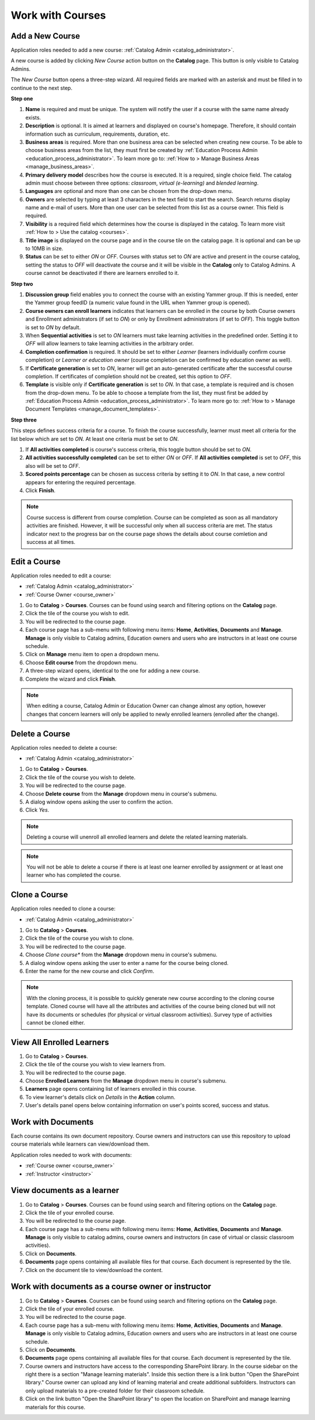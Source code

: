 .. _courses:

Work with Courses
======================

.. _add_course:

Add a New Course
********************

Application roles needed to add a new course: :ref:`Catalog Admin <catalog_administrator>`.

A new course is added by clicking *New Course* action button on the **Catalog** page. This button is only visible to Catalog Admins.

..
The *New Course* button opens a three-step wizard. All required fields are marked with an asterisk and must be filled in to continue to the next step.

**Step one**

#. **Name** is required and must be unique. The system will notify the user if a course with the same name already exists.
#. **Description** is optional. It is aimed at learners and displayed on course's homepage. Therefore, it should contain information such as curriculum, requirements, duration, etc.
#. **Business areas** is required. More than one business area can be selected when creating new course. To be able to choose business areas from the list, they must first be created by :ref:`Education Process Admin <education_process_administrator>`. To learn more go to: :ref:`How to > Manage Business Areas <manage_business_areas>`.
#. **Primary delivery model** describes how the course is executed. It is a required, single choice field. The catalog admin must choose between three options: *classroom*, *virtual (e-learning)* and *blended learning*.
#. **Languages** are optional and more than one can be chosen from the drop-down menu.
#. **Owners** are selected by typing at least 3 characters in the text field to start the search. Search returns display name and e-mail of users. More than one user can be selected from this list as a course owner. This field is required.
#. **Visibility** is a required field which determines how the course is displayed in the catalog. To learn more visit :ref:`How to > Use the catalog <courses>`.
#. **Title image** is displayed on the course page and in the course tile on the catalog page. It is optional and can be up to 10MB in size.
#. **Status** can be set to either *ON* or *OFF*. Courses with status set to *ON* are active and present in the course catalog, setting the status to *OFF* will deactivate the course and it will be visible in the **Catalog** only to Catalog Admins. A course cannot be deactivated if there are learners enrolled to it.

**Step two**

#. **Discussion group** field enables you to connect the course with an existing Yammer group. If this is needed, enter the Yammer group feedID (a numeric value found in the URL when Yammer group is opened).
#. **Course owners can enroll learners** indicates that learners can be enrolled in the course by both Course owners and Enrollment administrators (if set to *ON*) or only by Enrollment administrators (if set to *OFF*). This toggle button is set to *ON* by default.
#. When **Sequential activities** is set to *ON* learners must take learning activities in the predefined order. Setting it to *OFF* will allow learners to take learning activities in the arbitrary order.
#. **Completion confirmation** is required. It should be set to either *Learner* (learners individually confirm course completion) or *Learner or education owner* (course completion can be confirmed by education owner as well).
#. If **Certificate generation** is set to *ON*, learner will get an auto-generated certificate after the successful course completion. If certificates of completion should not be created, set this option to *OFF*. 
#. **Template** is visible only if **Certificate generation** is set to *ON*. In that case, a template is required and is chosen from the drop-down menu. To be able to choose a template from the list, they must first be added by :ref:`Education Process Admin <education_process_administrator>`. To learn more go to: :ref:`How to > Manage Document Templates <manage_document_templates>`.

**Step three**

This steps defines success criteria for a course. To finish the course successfully, learner must meet all criteria for the list below which are set to *ON*. At least one criteria must be set to *ON*.

#. If **All activities completed** is course's success criteria, this toggle button should be set to *ON*. 
#. **All activities successfully completed** can be set to either *ON* or *OFF*. If **All activities completed** is set to *OFF*, this also will be set to *OFF*.
#. **Scored points percentage** can be chosen as success criteria by setting it to *ON*. In that case, a new control appears for entering the required percentage.
#. Click **Finish**.

.. note:: Course success is different from course completion. Course can be completed as soon as all mandatory activities are finished. However, it will be successful only when all success criteria are met. The status indicator next to the progress bar on the course page shows the details about course comletion and success at all times.  

.. _edit_course:

Edit a Course
*****************

Application roles needed to edit a course: 

* :ref:`Catalog Admin <catalog_administrator>`

* :ref:`Course Owner <course_owner>`

#. Go to **Catalog** > **Courses**. Courses can be found using search and filtering options on the **Catalog** page.
#. Click the tile of the course you wish to edit.
#. You will be redirected to the course page. 
#. Each course page has a sub-menu with following menu items: **Home**, **Activities**, **Documents** and **Manage**. **Manage** is only visible to Catalog admins, Education owners and users who are instructors in at least one course schedule.
#. Click on **Manage** menu item to open a dropdown menu. 
#. Choose **Edit course** from the dropdown menu.
#. A three-step wizard opens, identical to the one for adding a new course. 
#. Complete the wizard and click **Finish**.

.. note:: When editing a course, Catalog Admin or Education Owner can change almost any option, however changes that concern learners will only be applied to newly enrolled learners (enrolled after the change).

.. _delete_course:

Delete a Course
******************

Application roles needed to delete a course: 

* :ref:`Catalog Admin <catalog_administrator>`


#. Go to **Catalog** > **Courses**. 
#. Click the tile of the course you wish to delete.
#. You will be redirected to the course page. 
#. Choose **Delete course** from the **Manage** dropdown menu in course's submenu.
#. A dialog window opens asking the user to confirm the action. 
#. Click *Yes*.

.. note:: Deleting a course will unenroll all enrolled learners and delete the related learning materials.

.. note:: You will not be able to delete a course if there is at least one learner enrolled by assignment or at least one learner who has completed the course. 

Clone a Course
******************

Application roles needed to clone a course: 

* :ref:`Catalog Admin <catalog_administrator>`


#. Go to **Catalog** > **Courses**. 
#. Click the tile of the course you wish to clone.
#. You will be redirected to the course page. 
#. Choose *Clone course** from the **Manage** dropdown menu in course's submenu.
#. A dialog window opens asking the user to enter a name for the course being cloned. 
#. Enter the name for the new course and click *Confirm*.

.. note:: With the cloning process, it is possible to quickly generate new course according to the cloning course template. Cloned course will have all the attributes and activities of the course being cloned but will not have its documents or schedules (for physical or virtual classroom activities). Survey type of activities cannot be cloned either.

View All Enrolled Learners
****************************

#. Go to **Catalog** > **Courses**. 
#. Click the tile of the course you wish to view learners from.
#. You will be redirected to the course page. 
#. Choose **Enrolled Learners** from the **Manage** dropdown menu in course's submenu.
#. **Learners** page opens containing list of learners enrolled in this course.
#. To view learner's details click on *Details* in the **Action** column.
#. User's details panel opens below containing information on user's points scored, success and status.

Work with Documents
****************************

Each course contains its own document repository. Course owners and instructors can use this repository to upload course materials while learners can view/download them.

Application roles needed to work with documents: 

* :ref:`Course owner <course_owner>`
* :ref:`Instructor <instructor>`


View documents as a learner
******************************

#. Go to **Catalog** > **Courses**. Courses can be found using search and filtering options on the **Catalog** page.
#. Click the tile of your enrolled course.
#. You will be redirected to the course page. 
#. Each course page has a sub-menu with following menu items: **Home**, **Activities**, **Documents** and **Manage**. **Manage** is only visible to catalog admins, course owners and instructors (in case of virtual or classic classroom activities).
#. Click on **Documents**. 
#. **Documents** page opens containing all available files for that course. Each document is represented by the tile.
#. Click on the document tile to view/download the content.


Work with documents as a course owner or instructor
****************************************************

#. Go to **Catalog** > **Courses**. Courses can be found using search and filtering options on the **Catalog** page.
#. Click the tile of your enrolled course.
#. You will be redirected to the course page. 
#. Each course page has a sub-menu with following menu items: **Home**, **Activities**, **Documents** and **Manage**. **Manage** is only visible to Catalog admins, Education owners and users who are instructors in at least one course schedule.
#. Click on **Documents**. 
#. **Documents** page opens containing all available files for that course. Each document is represented by the tile.
#. Course owners and instructors have access to the corresponding SharePoint library. In the course sidebar on the right there is a section "Manage learning materials". Inside this section there is a link button "Open the SharePoint library." Course owner can upload any kind of learning material and create additional subfolders. Instructors can only upload materials to a pre-created folder for their classroom schedule.
#. Click on the link button "Open the SharePoint library" to open the location on SharePoint and manage learning materials for this course.

